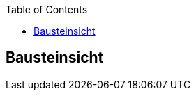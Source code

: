 :jbake-title: Bausteinsicht
:jbake-type: page_toc
:jbake-status: published
:jbake-menu: -
:jbake-order: 5
:filename: /chapters/05_building_block_view.adoc
ifndef::imagesdir[:imagesdir: ../../images]

:toc:



[[section-building-block-view]]
== Bausteinsicht

